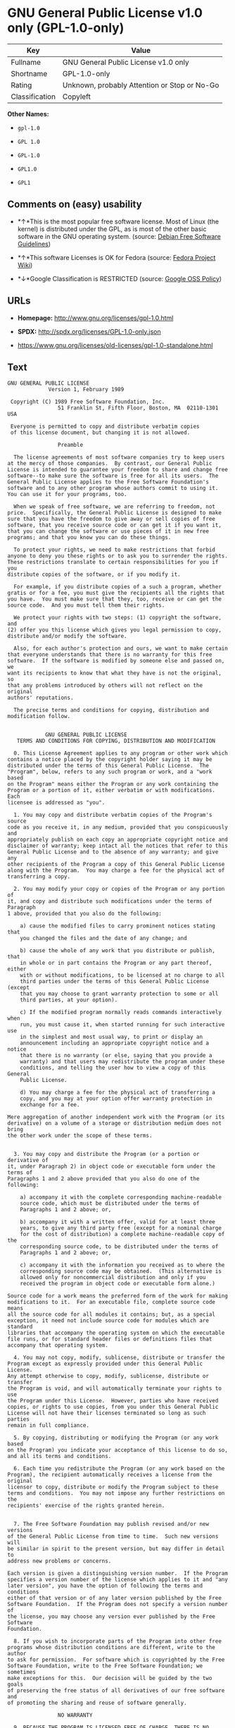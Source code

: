 * GNU General Public License v1.0 only (GPL-1.0-only)

| Key              | Value                                          |
|------------------+------------------------------------------------|
| Fullname         | GNU General Public License v1.0 only           |
| Shortname        | GPL-1.0-only                                   |
| Rating           | Unknown, probably Attention or Stop or No-Go   |
| Classification   | Copyleft                                       |

*Other Names:*

- =gpl-1.0=

- =GPL 1.0=

- =GPL-1.0=

- =GPL1.0=

- =GPL1=

** Comments on (easy) usability

- *↑*This is the most popular free software license. Most of Linux (the
  kernel) is distributed under the GPL, as is most of the other basic
  software in the GNU operating system. (source:
  [[https://wiki.debian.org/DFSGLicenses][Debian Free Software
  Guidelines]])

- *↑*This software Licenses is OK for Fedora (source:
  [[https://fedoraproject.org/wiki/Licensing:Main?rd=Licensing][Fedora
  Project Wiki]])

- *↓*Google Classification is RESTRICTED (source:
  [[https://opensource.google.com/docs/thirdparty/licenses/][Google OSS
  Policy]])

** URLs

- *Homepage:* http://www.gnu.org/licenses/gpl-1.0.html

- *SPDX:* http://spdx.org/licenses/GPL-1.0-only.json

- https://www.gnu.org/licenses/old-licenses/gpl-1.0-standalone.html

** Text

#+BEGIN_EXAMPLE
    GNU GENERAL PUBLIC LICENSE
    		     Version 1, February 1989

     Copyright (C) 1989 Free Software Foundation, Inc.
    	            51 Franklin St, Fifth Floor, Boston, MA  02110-1301  USA

     Everyone is permitted to copy and distribute verbatim copies
     of this license document, but changing it is not allowed.

    			    Preamble

      The license agreements of most software companies try to keep users
    at the mercy of those companies.  By contrast, our General Public
    License is intended to guarantee your freedom to share and change free
    software--to make sure the software is free for all its users.  The
    General Public License applies to the Free Software Foundation's
    software and to any other program whose authors commit to using it.
    You can use it for your programs, too.

      When we speak of free software, we are referring to freedom, not
    price.  Specifically, the General Public License is designed to make
    sure that you have the freedom to give away or sell copies of free
    software, that you receive source code or can get it if you want it,
    that you can change the software or use pieces of it in new free
    programs; and that you know you can do these things.

      To protect your rights, we need to make restrictions that forbid
    anyone to deny you these rights or to ask you to surrender the rights.
    These restrictions translate to certain responsibilities for you if you
    distribute copies of the software, or if you modify it.

      For example, if you distribute copies of a such a program, whether
    gratis or for a fee, you must give the recipients all the rights that
    you have.  You must make sure that they, too, receive or can get the
    source code.  And you must tell them their rights.

      We protect your rights with two steps: (1) copyright the software, and
    (2) offer you this license which gives you legal permission to copy,
    distribute and/or modify the software.

      Also, for each author's protection and ours, we want to make certain
    that everyone understands that there is no warranty for this free
    software.  If the software is modified by someone else and passed on, we
    want its recipients to know that what they have is not the original, so
    that any problems introduced by others will not reflect on the original
    authors' reputations.

      The precise terms and conditions for copying, distribution and
    modification follow.


    		    GNU GENERAL PUBLIC LICENSE
       TERMS AND CONDITIONS FOR COPYING, DISTRIBUTION AND MODIFICATION

      0. This License Agreement applies to any program or other work which
    contains a notice placed by the copyright holder saying it may be
    distributed under the terms of this General Public License.  The
    "Program", below, refers to any such program or work, and a "work based
    on the Program" means either the Program or any work containing the
    Program or a portion of it, either verbatim or with modifications.  Each
    licensee is addressed as "you".

      1. You may copy and distribute verbatim copies of the Program's source
    code as you receive it, in any medium, provided that you conspicuously and
    appropriately publish on each copy an appropriate copyright notice and
    disclaimer of warranty; keep intact all the notices that refer to this
    General Public License and to the absence of any warranty; and give any
    other recipients of the Program a copy of this General Public License
    along with the Program.  You may charge a fee for the physical act of
    transferring a copy.

      2. You may modify your copy or copies of the Program or any portion of
    it, and copy and distribute such modifications under the terms of Paragraph
    1 above, provided that you also do the following:

        a) cause the modified files to carry prominent notices stating that
        you changed the files and the date of any change; and

        b) cause the whole of any work that you distribute or publish, that
        in whole or in part contains the Program or any part thereof, either
        with or without modifications, to be licensed at no charge to all
        third parties under the terms of this General Public License (except
        that you may choose to grant warranty protection to some or all
        third parties, at your option).

        c) If the modified program normally reads commands interactively when
        run, you must cause it, when started running for such interactive use
        in the simplest and most usual way, to print or display an
        announcement including an appropriate copyright notice and a notice
        that there is no warranty (or else, saying that you provide a
        warranty) and that users may redistribute the program under these
        conditions, and telling the user how to view a copy of this General
        Public License.

        d) You may charge a fee for the physical act of transferring a
        copy, and you may at your option offer warranty protection in
        exchange for a fee.

    Mere aggregation of another independent work with the Program (or its
    derivative) on a volume of a storage or distribution medium does not bring
    the other work under the scope of these terms.


      3. You may copy and distribute the Program (or a portion or derivative of
    it, under Paragraph 2) in object code or executable form under the terms of
    Paragraphs 1 and 2 above provided that you also do one of the following:

        a) accompany it with the complete corresponding machine-readable
        source code, which must be distributed under the terms of
        Paragraphs 1 and 2 above; or,

        b) accompany it with a written offer, valid for at least three
        years, to give any third party free (except for a nominal charge
        for the cost of distribution) a complete machine-readable copy of the
        corresponding source code, to be distributed under the terms of
        Paragraphs 1 and 2 above; or,

        c) accompany it with the information you received as to where the
        corresponding source code may be obtained.  (This alternative is
        allowed only for noncommercial distribution and only if you
        received the program in object code or executable form alone.)

    Source code for a work means the preferred form of the work for making
    modifications to it.  For an executable file, complete source code means
    all the source code for all modules it contains; but, as a special
    exception, it need not include source code for modules which are standard
    libraries that accompany the operating system on which the executable
    file runs, or for standard header files or definitions files that
    accompany that operating system.

      4. You may not copy, modify, sublicense, distribute or transfer the
    Program except as expressly provided under this General Public License.
    Any attempt otherwise to copy, modify, sublicense, distribute or transfer
    the Program is void, and will automatically terminate your rights to use
    the Program under this License.  However, parties who have received
    copies, or rights to use copies, from you under this General Public
    License will not have their licenses terminated so long as such parties
    remain in full compliance.

      5. By copying, distributing or modifying the Program (or any work based
    on the Program) you indicate your acceptance of this license to do so,
    and all its terms and conditions.

      6. Each time you redistribute the Program (or any work based on the
    Program), the recipient automatically receives a license from the original
    licensor to copy, distribute or modify the Program subject to these
    terms and conditions.  You may not impose any further restrictions on the
    recipients' exercise of the rights granted herein.


      7. The Free Software Foundation may publish revised and/or new versions
    of the General Public License from time to time.  Such new versions will
    be similar in spirit to the present version, but may differ in detail to
    address new problems or concerns.

    Each version is given a distinguishing version number.  If the Program
    specifies a version number of the license which applies to it and "any
    later version", you have the option of following the terms and conditions
    either of that version or of any later version published by the Free
    Software Foundation.  If the Program does not specify a version number of
    the license, you may choose any version ever published by the Free Software
    Foundation.

      8. If you wish to incorporate parts of the Program into other free
    programs whose distribution conditions are different, write to the author
    to ask for permission.  For software which is copyrighted by the Free
    Software Foundation, write to the Free Software Foundation; we sometimes
    make exceptions for this.  Our decision will be guided by the two goals
    of preserving the free status of all derivatives of our free software and
    of promoting the sharing and reuse of software generally.

    			    NO WARRANTY

      9. BECAUSE THE PROGRAM IS LICENSED FREE OF CHARGE, THERE IS NO WARRANTY
    FOR THE PROGRAM, TO THE EXTENT PERMITTED BY APPLICABLE LAW.  EXCEPT WHEN
    OTHERWISE STATED IN WRITING THE COPYRIGHT HOLDERS AND/OR OTHER PARTIES
    PROVIDE THE PROGRAM "AS IS" WITHOUT WARRANTY OF ANY KIND, EITHER EXPRESSED
    OR IMPLIED, INCLUDING, BUT NOT LIMITED TO, THE IMPLIED WARRANTIES OF
    MERCHANTABILITY AND FITNESS FOR A PARTICULAR PURPOSE.  THE ENTIRE RISK AS
    TO THE QUALITY AND PERFORMANCE OF THE PROGRAM IS WITH YOU.  SHOULD THE
    PROGRAM PROVE DEFECTIVE, YOU ASSUME THE COST OF ALL NECESSARY SERVICING,
    REPAIR OR CORRECTION.

      10. IN NO EVENT UNLESS REQUIRED BY APPLICABLE LAW OR AGREED TO IN WRITING
    WILL ANY COPYRIGHT HOLDER, OR ANY OTHER PARTY WHO MAY MODIFY AND/OR
    REDISTRIBUTE THE PROGRAM AS PERMITTED ABOVE, BE LIABLE TO YOU FOR DAMAGES,
    INCLUDING ANY GENERAL, SPECIAL, INCIDENTAL OR CONSEQUENTIAL DAMAGES ARISING
    OUT OF THE USE OR INABILITY TO USE THE PROGRAM (INCLUDING BUT NOT LIMITED
    TO LOSS OF DATA OR DATA BEING RENDERED INACCURATE OR LOSSES SUSTAINED BY
    YOU OR THIRD PARTIES OR A FAILURE OF THE PROGRAM TO OPERATE WITH ANY OTHER
    PROGRAMS), EVEN IF SUCH HOLDER OR OTHER PARTY HAS BEEN ADVISED OF THE
    POSSIBILITY OF SUCH DAMAGES.

    		     END OF TERMS AND CONDITIONS


    	Appendix: How to Apply These Terms to Your New Programs

      If you develop a new program, and you want it to be of the greatest
    possible use to humanity, the best way to achieve this is to make it
    free software which everyone can redistribute and change under these
    terms.

      To do so, attach the following notices to the program.  It is safest to
    attach them to the start of each source file to most effectively convey
    the exclusion of warranty; and each file should have at least the
    "copyright" line and a pointer to where the full notice is found.

        <one line to give the program's name and a brief idea of what it does.>
        Copyright (C) 19yy  <name of author>

        This program is free software; you can redistribute it and/or modify
        it under the terms of the GNU General Public License as published by
        the Free Software Foundation; either version 1, or (at your option)
        any later version.

        This program is distributed in the hope that it will be useful,
        but WITHOUT ANY WARRANTY; without even the implied warranty of
        MERCHANTABILITY or FITNESS FOR A PARTICULAR PURPOSE.  See the
        GNU General Public License for more details.

        You should have received a copy of the GNU General Public License
        along with this program; if not, write to the Free Software
        Foundation, Inc., 51 Franklin Street, Fifth Floor, Boston MA  02110-1301 USA


    Also add information on how to contact you by electronic and paper mail.

    If the program is interactive, make it output a short notice like this
    when it starts in an interactive mode:

        Gnomovision version 69, Copyright (C) 19xx name of author
        Gnomovision comes with ABSOLUTELY NO WARRANTY; for details type `show w'.
        This is free software, and you are welcome to redistribute it
        under certain conditions; type `show c' for details.

    The hypothetical commands `show w' and `show c' should show the
    appropriate parts of the General Public License.  Of course, the
    commands you use may be called something other than `show w' and `show
    c'; they could even be mouse-clicks or menu items--whatever suits your
    program.

    You should also get your employer (if you work as a programmer) or your
    school, if any, to sign a "copyright disclaimer" for the program, if
    necessary.  Here a sample; alter the names:

      Yoyodyne, Inc., hereby disclaims all copyright interest in the
      program `Gnomovision' (a program to direct compilers to make passes
      at assemblers) written by James Hacker.

      <signature of Ty Coon>, 1 April 1989
      Ty Coon, President of Vice

    That's all there is to it!
#+END_EXAMPLE

--------------

** Raw Data

#+BEGIN_EXAMPLE
    {
        "__impliedNames": [
            "GPL-1.0-only",
            "GNU General Public License v1.0 only",
            "gpl-1.0",
            "GPL 1.0",
            "GPL-1.0",
            "GPL1.0",
            "GPL1"
        ],
        "__impliedId": "GPL-1.0-only",
        "__impliedAmbiguousNames": [
            "The GNU General Public License (GPL)"
        ],
        "facts": {
            "LicenseName": {
                "implications": {
                    "__impliedNames": [
                        "GPL-1.0-only",
                        "GPL-1.0-only",
                        "GNU General Public License v1.0 only",
                        "gpl-1.0",
                        "GPL 1.0",
                        "GPL-1.0",
                        "GPL1.0",
                        "GPL1"
                    ],
                    "__impliedId": "GPL-1.0-only"
                },
                "shortname": "GPL-1.0-only",
                "otherNames": [
                    "GPL-1.0-only",
                    "GNU General Public License v1.0 only",
                    "gpl-1.0",
                    "GPL 1.0",
                    "GPL-1.0",
                    "GPL1.0",
                    "GPL1"
                ]
            },
            "SPDX": {
                "isSPDXLicenseDeprecated": false,
                "spdxFullName": "GNU General Public License v1.0 only",
                "spdxDetailsURL": "http://spdx.org/licenses/GPL-1.0-only.json",
                "_sourceURL": "https://spdx.org/licenses/GPL-1.0-only.html",
                "spdxLicIsOSIApproved": false,
                "spdxSeeAlso": [
                    "https://www.gnu.org/licenses/old-licenses/gpl-1.0-standalone.html"
                ],
                "_implications": {
                    "__impliedNames": [
                        "GPL-1.0-only",
                        "GNU General Public License v1.0 only"
                    ],
                    "__impliedId": "GPL-1.0-only",
                    "__impliedURLs": [
                        [
                            "SPDX",
                            "http://spdx.org/licenses/GPL-1.0-only.json"
                        ],
                        [
                            null,
                            "https://www.gnu.org/licenses/old-licenses/gpl-1.0-standalone.html"
                        ]
                    ]
                },
                "spdxLicenseId": "GPL-1.0-only"
            },
            "Fedora Project Wiki": {
                "GPLv2 Compat?": "NO",
                "rating": "Good",
                "Upstream URL": "http://www.gnu.org/licenses/old-licenses/gpl-1.0.txt",
                "GPLv3 Compat?": "NO",
                "Short Name": "GPLv1",
                "licenseType": "license",
                "_sourceURL": "https://fedoraproject.org/wiki/Licensing:Main?rd=Licensing",
                "Full Name": "GNU General Public License v1.0 only",
                "FSF Free?": "Yes",
                "_implications": {
                    "__impliedNames": [
                        "GNU General Public License v1.0 only"
                    ],
                    "__impliedJudgement": [
                        [
                            "Fedora Project Wiki",
                            {
                                "tag": "PositiveJudgement",
                                "contents": "This software Licenses is OK for Fedora"
                            }
                        ]
                    ]
                }
            },
            "Scancode": {
                "otherUrls": [
                    "http://www.gnu.org/licenses/old-licenses/gpl-1.0-standalone.html",
                    "https://www.gnu.org/licenses/old-licenses/gpl-1.0-standalone.html"
                ],
                "homepageUrl": "http://www.gnu.org/licenses/gpl-1.0.html",
                "shortName": "GPL 1.0",
                "textUrls": null,
                "text": "GNU GENERAL PUBLIC LICENSE\n\t\t     Version 1, February 1989\n\n Copyright (C) 1989 Free Software Foundation, Inc.\n\t            51 Franklin St, Fifth Floor, Boston, MA  02110-1301  USA\n\n Everyone is permitted to copy and distribute verbatim copies\n of this license document, but changing it is not allowed.\n\n\t\t\t    Preamble\n\n  The license agreements of most software companies try to keep users\nat the mercy of those companies.  By contrast, our General Public\nLicense is intended to guarantee your freedom to share and change free\nsoftware--to make sure the software is free for all its users.  The\nGeneral Public License applies to the Free Software Foundation's\nsoftware and to any other program whose authors commit to using it.\nYou can use it for your programs, too.\n\n  When we speak of free software, we are referring to freedom, not\nprice.  Specifically, the General Public License is designed to make\nsure that you have the freedom to give away or sell copies of free\nsoftware, that you receive source code or can get it if you want it,\nthat you can change the software or use pieces of it in new free\nprograms; and that you know you can do these things.\n\n  To protect your rights, we need to make restrictions that forbid\nanyone to deny you these rights or to ask you to surrender the rights.\nThese restrictions translate to certain responsibilities for you if you\ndistribute copies of the software, or if you modify it.\n\n  For example, if you distribute copies of a such a program, whether\ngratis or for a fee, you must give the recipients all the rights that\nyou have.  You must make sure that they, too, receive or can get the\nsource code.  And you must tell them their rights.\n\n  We protect your rights with two steps: (1) copyright the software, and\n(2) offer you this license which gives you legal permission to copy,\ndistribute and/or modify the software.\n\n  Also, for each author's protection and ours, we want to make certain\nthat everyone understands that there is no warranty for this free\nsoftware.  If the software is modified by someone else and passed on, we\nwant its recipients to know that what they have is not the original, so\nthat any problems introduced by others will not reflect on the original\nauthors' reputations.\n\n  The precise terms and conditions for copying, distribution and\nmodification follow.\n\n\n\t\t    GNU GENERAL PUBLIC LICENSE\n   TERMS AND CONDITIONS FOR COPYING, DISTRIBUTION AND MODIFICATION\n\n  0. This License Agreement applies to any program or other work which\ncontains a notice placed by the copyright holder saying it may be\ndistributed under the terms of this General Public License.  The\n\"Program\", below, refers to any such program or work, and a \"work based\non the Program\" means either the Program or any work containing the\nProgram or a portion of it, either verbatim or with modifications.  Each\nlicensee is addressed as \"you\".\n\n  1. You may copy and distribute verbatim copies of the Program's source\ncode as you receive it, in any medium, provided that you conspicuously and\nappropriately publish on each copy an appropriate copyright notice and\ndisclaimer of warranty; keep intact all the notices that refer to this\nGeneral Public License and to the absence of any warranty; and give any\nother recipients of the Program a copy of this General Public License\nalong with the Program.  You may charge a fee for the physical act of\ntransferring a copy.\n\n  2. You may modify your copy or copies of the Program or any portion of\nit, and copy and distribute such modifications under the terms of Paragraph\n1 above, provided that you also do the following:\n\n    a) cause the modified files to carry prominent notices stating that\n    you changed the files and the date of any change; and\n\n    b) cause the whole of any work that you distribute or publish, that\n    in whole or in part contains the Program or any part thereof, either\n    with or without modifications, to be licensed at no charge to all\n    third parties under the terms of this General Public License (except\n    that you may choose to grant warranty protection to some or all\n    third parties, at your option).\n\n    c) If the modified program normally reads commands interactively when\n    run, you must cause it, when started running for such interactive use\n    in the simplest and most usual way, to print or display an\n    announcement including an appropriate copyright notice and a notice\n    that there is no warranty (or else, saying that you provide a\n    warranty) and that users may redistribute the program under these\n    conditions, and telling the user how to view a copy of this General\n    Public License.\n\n    d) You may charge a fee for the physical act of transferring a\n    copy, and you may at your option offer warranty protection in\n    exchange for a fee.\n\nMere aggregation of another independent work with the Program (or its\nderivative) on a volume of a storage or distribution medium does not bring\nthe other work under the scope of these terms.\n\n\n  3. You may copy and distribute the Program (or a portion or derivative of\nit, under Paragraph 2) in object code or executable form under the terms of\nParagraphs 1 and 2 above provided that you also do one of the following:\n\n    a) accompany it with the complete corresponding machine-readable\n    source code, which must be distributed under the terms of\n    Paragraphs 1 and 2 above; or,\n\n    b) accompany it with a written offer, valid for at least three\n    years, to give any third party free (except for a nominal charge\n    for the cost of distribution) a complete machine-readable copy of the\n    corresponding source code, to be distributed under the terms of\n    Paragraphs 1 and 2 above; or,\n\n    c) accompany it with the information you received as to where the\n    corresponding source code may be obtained.  (This alternative is\n    allowed only for noncommercial distribution and only if you\n    received the program in object code or executable form alone.)\n\nSource code for a work means the preferred form of the work for making\nmodifications to it.  For an executable file, complete source code means\nall the source code for all modules it contains; but, as a special\nexception, it need not include source code for modules which are standard\nlibraries that accompany the operating system on which the executable\nfile runs, or for standard header files or definitions files that\naccompany that operating system.\n\n  4. You may not copy, modify, sublicense, distribute or transfer the\nProgram except as expressly provided under this General Public License.\nAny attempt otherwise to copy, modify, sublicense, distribute or transfer\nthe Program is void, and will automatically terminate your rights to use\nthe Program under this License.  However, parties who have received\ncopies, or rights to use copies, from you under this General Public\nLicense will not have their licenses terminated so long as such parties\nremain in full compliance.\n\n  5. By copying, distributing or modifying the Program (or any work based\non the Program) you indicate your acceptance of this license to do so,\nand all its terms and conditions.\n\n  6. Each time you redistribute the Program (or any work based on the\nProgram), the recipient automatically receives a license from the original\nlicensor to copy, distribute or modify the Program subject to these\nterms and conditions.  You may not impose any further restrictions on the\nrecipients' exercise of the rights granted herein.\n\n\n  7. The Free Software Foundation may publish revised and/or new versions\nof the General Public License from time to time.  Such new versions will\nbe similar in spirit to the present version, but may differ in detail to\naddress new problems or concerns.\n\nEach version is given a distinguishing version number.  If the Program\nspecifies a version number of the license which applies to it and \"any\nlater version\", you have the option of following the terms and conditions\neither of that version or of any later version published by the Free\nSoftware Foundation.  If the Program does not specify a version number of\nthe license, you may choose any version ever published by the Free Software\nFoundation.\n\n  8. If you wish to incorporate parts of the Program into other free\nprograms whose distribution conditions are different, write to the author\nto ask for permission.  For software which is copyrighted by the Free\nSoftware Foundation, write to the Free Software Foundation; we sometimes\nmake exceptions for this.  Our decision will be guided by the two goals\nof preserving the free status of all derivatives of our free software and\nof promoting the sharing and reuse of software generally.\n\n\t\t\t    NO WARRANTY\n\n  9. BECAUSE THE PROGRAM IS LICENSED FREE OF CHARGE, THERE IS NO WARRANTY\nFOR THE PROGRAM, TO THE EXTENT PERMITTED BY APPLICABLE LAW.  EXCEPT WHEN\nOTHERWISE STATED IN WRITING THE COPYRIGHT HOLDERS AND/OR OTHER PARTIES\nPROVIDE THE PROGRAM \"AS IS\" WITHOUT WARRANTY OF ANY KIND, EITHER EXPRESSED\nOR IMPLIED, INCLUDING, BUT NOT LIMITED TO, THE IMPLIED WARRANTIES OF\nMERCHANTABILITY AND FITNESS FOR A PARTICULAR PURPOSE.  THE ENTIRE RISK AS\nTO THE QUALITY AND PERFORMANCE OF THE PROGRAM IS WITH YOU.  SHOULD THE\nPROGRAM PROVE DEFECTIVE, YOU ASSUME THE COST OF ALL NECESSARY SERVICING,\nREPAIR OR CORRECTION.\n\n  10. IN NO EVENT UNLESS REQUIRED BY APPLICABLE LAW OR AGREED TO IN WRITING\nWILL ANY COPYRIGHT HOLDER, OR ANY OTHER PARTY WHO MAY MODIFY AND/OR\nREDISTRIBUTE THE PROGRAM AS PERMITTED ABOVE, BE LIABLE TO YOU FOR DAMAGES,\nINCLUDING ANY GENERAL, SPECIAL, INCIDENTAL OR CONSEQUENTIAL DAMAGES ARISING\nOUT OF THE USE OR INABILITY TO USE THE PROGRAM (INCLUDING BUT NOT LIMITED\nTO LOSS OF DATA OR DATA BEING RENDERED INACCURATE OR LOSSES SUSTAINED BY\nYOU OR THIRD PARTIES OR A FAILURE OF THE PROGRAM TO OPERATE WITH ANY OTHER\nPROGRAMS), EVEN IF SUCH HOLDER OR OTHER PARTY HAS BEEN ADVISED OF THE\nPOSSIBILITY OF SUCH DAMAGES.\n\n\t\t     END OF TERMS AND CONDITIONS\n\n\n\tAppendix: How to Apply These Terms to Your New Programs\n\n  If you develop a new program, and you want it to be of the greatest\npossible use to humanity, the best way to achieve this is to make it\nfree software which everyone can redistribute and change under these\nterms.\n\n  To do so, attach the following notices to the program.  It is safest to\nattach them to the start of each source file to most effectively convey\nthe exclusion of warranty; and each file should have at least the\n\"copyright\" line and a pointer to where the full notice is found.\n\n    <one line to give the program's name and a brief idea of what it does.>\n    Copyright (C) 19yy  <name of author>\n\n    This program is free software; you can redistribute it and/or modify\n    it under the terms of the GNU General Public License as published by\n    the Free Software Foundation; either version 1, or (at your option)\n    any later version.\n\n    This program is distributed in the hope that it will be useful,\n    but WITHOUT ANY WARRANTY; without even the implied warranty of\n    MERCHANTABILITY or FITNESS FOR A PARTICULAR PURPOSE.  See the\n    GNU General Public License for more details.\n\n    You should have received a copy of the GNU General Public License\n    along with this program; if not, write to the Free Software\n    Foundation, Inc., 51 Franklin Street, Fifth Floor, Boston MA  02110-1301 USA\n\n\nAlso add information on how to contact you by electronic and paper mail.\n\nIf the program is interactive, make it output a short notice like this\nwhen it starts in an interactive mode:\n\n    Gnomovision version 69, Copyright (C) 19xx name of author\n    Gnomovision comes with ABSOLUTELY NO WARRANTY; for details type `show w'.\n    This is free software, and you are welcome to redistribute it\n    under certain conditions; type `show c' for details.\n\nThe hypothetical commands `show w' and `show c' should show the\nappropriate parts of the General Public License.  Of course, the\ncommands you use may be called something other than `show w' and `show\nc'; they could even be mouse-clicks or menu items--whatever suits your\nprogram.\n\nYou should also get your employer (if you work as a programmer) or your\nschool, if any, to sign a \"copyright disclaimer\" for the program, if\nnecessary.  Here a sample; alter the names:\n\n  Yoyodyne, Inc., hereby disclaims all copyright interest in the\n  program `Gnomovision' (a program to direct compilers to make passes\n  at assemblers) written by James Hacker.\n\n  <signature of Ty Coon>, 1 April 1989\n  Ty Coon, President of Vice\n\nThat's all there is to it!",
                "category": "Copyleft",
                "osiUrl": null,
                "owner": "Free Software Foundation (FSF)",
                "_sourceURL": "https://github.com/nexB/scancode-toolkit/blob/develop/src/licensedcode/data/licenses/gpl-1.0.yml",
                "key": "gpl-1.0",
                "name": "GNU General Public License 1.0",
                "spdxId": "GPL-1.0-only",
                "_implications": {
                    "__impliedNames": [
                        "gpl-1.0",
                        "GPL 1.0",
                        "GPL-1.0-only"
                    ],
                    "__impliedId": "GPL-1.0-only",
                    "__impliedCopyleft": [
                        [
                            "Scancode",
                            "Copyleft"
                        ]
                    ],
                    "__calculatedCopyleft": "Copyleft",
                    "__impliedText": "GNU GENERAL PUBLIC LICENSE\n\t\t     Version 1, February 1989\n\n Copyright (C) 1989 Free Software Foundation, Inc.\n\t            51 Franklin St, Fifth Floor, Boston, MA  02110-1301  USA\n\n Everyone is permitted to copy and distribute verbatim copies\n of this license document, but changing it is not allowed.\n\n\t\t\t    Preamble\n\n  The license agreements of most software companies try to keep users\nat the mercy of those companies.  By contrast, our General Public\nLicense is intended to guarantee your freedom to share and change free\nsoftware--to make sure the software is free for all its users.  The\nGeneral Public License applies to the Free Software Foundation's\nsoftware and to any other program whose authors commit to using it.\nYou can use it for your programs, too.\n\n  When we speak of free software, we are referring to freedom, not\nprice.  Specifically, the General Public License is designed to make\nsure that you have the freedom to give away or sell copies of free\nsoftware, that you receive source code or can get it if you want it,\nthat you can change the software or use pieces of it in new free\nprograms; and that you know you can do these things.\n\n  To protect your rights, we need to make restrictions that forbid\nanyone to deny you these rights or to ask you to surrender the rights.\nThese restrictions translate to certain responsibilities for you if you\ndistribute copies of the software, or if you modify it.\n\n  For example, if you distribute copies of a such a program, whether\ngratis or for a fee, you must give the recipients all the rights that\nyou have.  You must make sure that they, too, receive or can get the\nsource code.  And you must tell them their rights.\n\n  We protect your rights with two steps: (1) copyright the software, and\n(2) offer you this license which gives you legal permission to copy,\ndistribute and/or modify the software.\n\n  Also, for each author's protection and ours, we want to make certain\nthat everyone understands that there is no warranty for this free\nsoftware.  If the software is modified by someone else and passed on, we\nwant its recipients to know that what they have is not the original, so\nthat any problems introduced by others will not reflect on the original\nauthors' reputations.\n\n  The precise terms and conditions for copying, distribution and\nmodification follow.\n\n\n\t\t    GNU GENERAL PUBLIC LICENSE\n   TERMS AND CONDITIONS FOR COPYING, DISTRIBUTION AND MODIFICATION\n\n  0. This License Agreement applies to any program or other work which\ncontains a notice placed by the copyright holder saying it may be\ndistributed under the terms of this General Public License.  The\n\"Program\", below, refers to any such program or work, and a \"work based\non the Program\" means either the Program or any work containing the\nProgram or a portion of it, either verbatim or with modifications.  Each\nlicensee is addressed as \"you\".\n\n  1. You may copy and distribute verbatim copies of the Program's source\ncode as you receive it, in any medium, provided that you conspicuously and\nappropriately publish on each copy an appropriate copyright notice and\ndisclaimer of warranty; keep intact all the notices that refer to this\nGeneral Public License and to the absence of any warranty; and give any\nother recipients of the Program a copy of this General Public License\nalong with the Program.  You may charge a fee for the physical act of\ntransferring a copy.\n\n  2. You may modify your copy or copies of the Program or any portion of\nit, and copy and distribute such modifications under the terms of Paragraph\n1 above, provided that you also do the following:\n\n    a) cause the modified files to carry prominent notices stating that\n    you changed the files and the date of any change; and\n\n    b) cause the whole of any work that you distribute or publish, that\n    in whole or in part contains the Program or any part thereof, either\n    with or without modifications, to be licensed at no charge to all\n    third parties under the terms of this General Public License (except\n    that you may choose to grant warranty protection to some or all\n    third parties, at your option).\n\n    c) If the modified program normally reads commands interactively when\n    run, you must cause it, when started running for such interactive use\n    in the simplest and most usual way, to print or display an\n    announcement including an appropriate copyright notice and a notice\n    that there is no warranty (or else, saying that you provide a\n    warranty) and that users may redistribute the program under these\n    conditions, and telling the user how to view a copy of this General\n    Public License.\n\n    d) You may charge a fee for the physical act of transferring a\n    copy, and you may at your option offer warranty protection in\n    exchange for a fee.\n\nMere aggregation of another independent work with the Program (or its\nderivative) on a volume of a storage or distribution medium does not bring\nthe other work under the scope of these terms.\n\n\n  3. You may copy and distribute the Program (or a portion or derivative of\nit, under Paragraph 2) in object code or executable form under the terms of\nParagraphs 1 and 2 above provided that you also do one of the following:\n\n    a) accompany it with the complete corresponding machine-readable\n    source code, which must be distributed under the terms of\n    Paragraphs 1 and 2 above; or,\n\n    b) accompany it with a written offer, valid for at least three\n    years, to give any third party free (except for a nominal charge\n    for the cost of distribution) a complete machine-readable copy of the\n    corresponding source code, to be distributed under the terms of\n    Paragraphs 1 and 2 above; or,\n\n    c) accompany it with the information you received as to where the\n    corresponding source code may be obtained.  (This alternative is\n    allowed only for noncommercial distribution and only if you\n    received the program in object code or executable form alone.)\n\nSource code for a work means the preferred form of the work for making\nmodifications to it.  For an executable file, complete source code means\nall the source code for all modules it contains; but, as a special\nexception, it need not include source code for modules which are standard\nlibraries that accompany the operating system on which the executable\nfile runs, or for standard header files or definitions files that\naccompany that operating system.\n\n  4. You may not copy, modify, sublicense, distribute or transfer the\nProgram except as expressly provided under this General Public License.\nAny attempt otherwise to copy, modify, sublicense, distribute or transfer\nthe Program is void, and will automatically terminate your rights to use\nthe Program under this License.  However, parties who have received\ncopies, or rights to use copies, from you under this General Public\nLicense will not have their licenses terminated so long as such parties\nremain in full compliance.\n\n  5. By copying, distributing or modifying the Program (or any work based\non the Program) you indicate your acceptance of this license to do so,\nand all its terms and conditions.\n\n  6. Each time you redistribute the Program (or any work based on the\nProgram), the recipient automatically receives a license from the original\nlicensor to copy, distribute or modify the Program subject to these\nterms and conditions.  You may not impose any further restrictions on the\nrecipients' exercise of the rights granted herein.\n\n\n  7. The Free Software Foundation may publish revised and/or new versions\nof the General Public License from time to time.  Such new versions will\nbe similar in spirit to the present version, but may differ in detail to\naddress new problems or concerns.\n\nEach version is given a distinguishing version number.  If the Program\nspecifies a version number of the license which applies to it and \"any\nlater version\", you have the option of following the terms and conditions\neither of that version or of any later version published by the Free\nSoftware Foundation.  If the Program does not specify a version number of\nthe license, you may choose any version ever published by the Free Software\nFoundation.\n\n  8. If you wish to incorporate parts of the Program into other free\nprograms whose distribution conditions are different, write to the author\nto ask for permission.  For software which is copyrighted by the Free\nSoftware Foundation, write to the Free Software Foundation; we sometimes\nmake exceptions for this.  Our decision will be guided by the two goals\nof preserving the free status of all derivatives of our free software and\nof promoting the sharing and reuse of software generally.\n\n\t\t\t    NO WARRANTY\n\n  9. BECAUSE THE PROGRAM IS LICENSED FREE OF CHARGE, THERE IS NO WARRANTY\nFOR THE PROGRAM, TO THE EXTENT PERMITTED BY APPLICABLE LAW.  EXCEPT WHEN\nOTHERWISE STATED IN WRITING THE COPYRIGHT HOLDERS AND/OR OTHER PARTIES\nPROVIDE THE PROGRAM \"AS IS\" WITHOUT WARRANTY OF ANY KIND, EITHER EXPRESSED\nOR IMPLIED, INCLUDING, BUT NOT LIMITED TO, THE IMPLIED WARRANTIES OF\nMERCHANTABILITY AND FITNESS FOR A PARTICULAR PURPOSE.  THE ENTIRE RISK AS\nTO THE QUALITY AND PERFORMANCE OF THE PROGRAM IS WITH YOU.  SHOULD THE\nPROGRAM PROVE DEFECTIVE, YOU ASSUME THE COST OF ALL NECESSARY SERVICING,\nREPAIR OR CORRECTION.\n\n  10. IN NO EVENT UNLESS REQUIRED BY APPLICABLE LAW OR AGREED TO IN WRITING\nWILL ANY COPYRIGHT HOLDER, OR ANY OTHER PARTY WHO MAY MODIFY AND/OR\nREDISTRIBUTE THE PROGRAM AS PERMITTED ABOVE, BE LIABLE TO YOU FOR DAMAGES,\nINCLUDING ANY GENERAL, SPECIAL, INCIDENTAL OR CONSEQUENTIAL DAMAGES ARISING\nOUT OF THE USE OR INABILITY TO USE THE PROGRAM (INCLUDING BUT NOT LIMITED\nTO LOSS OF DATA OR DATA BEING RENDERED INACCURATE OR LOSSES SUSTAINED BY\nYOU OR THIRD PARTIES OR A FAILURE OF THE PROGRAM TO OPERATE WITH ANY OTHER\nPROGRAMS), EVEN IF SUCH HOLDER OR OTHER PARTY HAS BEEN ADVISED OF THE\nPOSSIBILITY OF SUCH DAMAGES.\n\n\t\t     END OF TERMS AND CONDITIONS\n\n\n\tAppendix: How to Apply These Terms to Your New Programs\n\n  If you develop a new program, and you want it to be of the greatest\npossible use to humanity, the best way to achieve this is to make it\nfree software which everyone can redistribute and change under these\nterms.\n\n  To do so, attach the following notices to the program.  It is safest to\nattach them to the start of each source file to most effectively convey\nthe exclusion of warranty; and each file should have at least the\n\"copyright\" line and a pointer to where the full notice is found.\n\n    <one line to give the program's name and a brief idea of what it does.>\n    Copyright (C) 19yy  <name of author>\n\n    This program is free software; you can redistribute it and/or modify\n    it under the terms of the GNU General Public License as published by\n    the Free Software Foundation; either version 1, or (at your option)\n    any later version.\n\n    This program is distributed in the hope that it will be useful,\n    but WITHOUT ANY WARRANTY; without even the implied warranty of\n    MERCHANTABILITY or FITNESS FOR A PARTICULAR PURPOSE.  See the\n    GNU General Public License for more details.\n\n    You should have received a copy of the GNU General Public License\n    along with this program; if not, write to the Free Software\n    Foundation, Inc., 51 Franklin Street, Fifth Floor, Boston MA  02110-1301 USA\n\n\nAlso add information on how to contact you by electronic and paper mail.\n\nIf the program is interactive, make it output a short notice like this\nwhen it starts in an interactive mode:\n\n    Gnomovision version 69, Copyright (C) 19xx name of author\n    Gnomovision comes with ABSOLUTELY NO WARRANTY; for details type `show w'.\n    This is free software, and you are welcome to redistribute it\n    under certain conditions; type `show c' for details.\n\nThe hypothetical commands `show w' and `show c' should show the\nappropriate parts of the General Public License.  Of course, the\ncommands you use may be called something other than `show w' and `show\nc'; they could even be mouse-clicks or menu items--whatever suits your\nprogram.\n\nYou should also get your employer (if you work as a programmer) or your\nschool, if any, to sign a \"copyright disclaimer\" for the program, if\nnecessary.  Here a sample; alter the names:\n\n  Yoyodyne, Inc., hereby disclaims all copyright interest in the\n  program `Gnomovision' (a program to direct compilers to make passes\n  at assemblers) written by James Hacker.\n\n  <signature of Ty Coon>, 1 April 1989\n  Ty Coon, President of Vice\n\nThat's all there is to it!",
                    "__impliedURLs": [
                        [
                            "Homepage",
                            "http://www.gnu.org/licenses/gpl-1.0.html"
                        ],
                        [
                            null,
                            "http://www.gnu.org/licenses/old-licenses/gpl-1.0-standalone.html"
                        ],
                        [
                            null,
                            "https://www.gnu.org/licenses/old-licenses/gpl-1.0-standalone.html"
                        ]
                    ]
                }
            },
            "Debian Free Software Guidelines": {
                "LicenseName": "The GNU General Public License (GPL)",
                "State": "DFSGCompatible",
                "_sourceURL": "https://wiki.debian.org/DFSGLicenses",
                "_implications": {
                    "__impliedNames": [
                        "GPL-1.0-only"
                    ],
                    "__impliedAmbiguousNames": [
                        "The GNU General Public License (GPL)"
                    ],
                    "__impliedJudgement": [
                        [
                            "Debian Free Software Guidelines",
                            {
                                "tag": "PositiveJudgement",
                                "contents": "This is the most popular free software license. Most of Linux (the kernel) is distributed under the GPL, as is most of the other basic software in the GNU operating system."
                            }
                        ]
                    ]
                },
                "Comment": "This is the most popular free software license. Most of Linux (the kernel) is distributed under the GPL, as is most of the other basic software in the GNU operating system.",
                "LicenseId": "GPL-1.0-only"
            },
            "Override": {
                "oNonCommecrial": null,
                "implications": {
                    "__impliedNames": [
                        "GPL-1.0-only",
                        "GPL-1.0",
                        "GPL1.0",
                        "GPL1"
                    ],
                    "__impliedId": "GPL-1.0-only"
                },
                "oName": "GPL-1.0-only",
                "oOtherLicenseIds": [
                    "GPL-1.0",
                    "GPL1.0",
                    "GPL1"
                ],
                "oCompatibiliets": null,
                "oDescription": null,
                "oJudgement": null,
                "oRatingState": null
            },
            "Google OSS Policy": {
                "rating": "RESTRICTED",
                "_sourceURL": "https://opensource.google.com/docs/thirdparty/licenses/",
                "id": "GPL-1.0-only",
                "_implications": {
                    "__impliedNames": [
                        "GPL-1.0-only"
                    ],
                    "__impliedJudgement": [
                        [
                            "Google OSS Policy",
                            {
                                "tag": "NegativeJudgement",
                                "contents": "Google Classification is RESTRICTED"
                            }
                        ]
                    ]
                }
            }
        },
        "__impliedJudgement": [
            [
                "Debian Free Software Guidelines",
                {
                    "tag": "PositiveJudgement",
                    "contents": "This is the most popular free software license. Most of Linux (the kernel) is distributed under the GPL, as is most of the other basic software in the GNU operating system."
                }
            ],
            [
                "Fedora Project Wiki",
                {
                    "tag": "PositiveJudgement",
                    "contents": "This software Licenses is OK for Fedora"
                }
            ],
            [
                "Google OSS Policy",
                {
                    "tag": "NegativeJudgement",
                    "contents": "Google Classification is RESTRICTED"
                }
            ]
        ],
        "__impliedCopyleft": [
            [
                "Scancode",
                "Copyleft"
            ]
        ],
        "__calculatedCopyleft": "Copyleft",
        "__impliedText": "GNU GENERAL PUBLIC LICENSE\n\t\t     Version 1, February 1989\n\n Copyright (C) 1989 Free Software Foundation, Inc.\n\t            51 Franklin St, Fifth Floor, Boston, MA  02110-1301  USA\n\n Everyone is permitted to copy and distribute verbatim copies\n of this license document, but changing it is not allowed.\n\n\t\t\t    Preamble\n\n  The license agreements of most software companies try to keep users\nat the mercy of those companies.  By contrast, our General Public\nLicense is intended to guarantee your freedom to share and change free\nsoftware--to make sure the software is free for all its users.  The\nGeneral Public License applies to the Free Software Foundation's\nsoftware and to any other program whose authors commit to using it.\nYou can use it for your programs, too.\n\n  When we speak of free software, we are referring to freedom, not\nprice.  Specifically, the General Public License is designed to make\nsure that you have the freedom to give away or sell copies of free\nsoftware, that you receive source code or can get it if you want it,\nthat you can change the software or use pieces of it in new free\nprograms; and that you know you can do these things.\n\n  To protect your rights, we need to make restrictions that forbid\nanyone to deny you these rights or to ask you to surrender the rights.\nThese restrictions translate to certain responsibilities for you if you\ndistribute copies of the software, or if you modify it.\n\n  For example, if you distribute copies of a such a program, whether\ngratis or for a fee, you must give the recipients all the rights that\nyou have.  You must make sure that they, too, receive or can get the\nsource code.  And you must tell them their rights.\n\n  We protect your rights with two steps: (1) copyright the software, and\n(2) offer you this license which gives you legal permission to copy,\ndistribute and/or modify the software.\n\n  Also, for each author's protection and ours, we want to make certain\nthat everyone understands that there is no warranty for this free\nsoftware.  If the software is modified by someone else and passed on, we\nwant its recipients to know that what they have is not the original, so\nthat any problems introduced by others will not reflect on the original\nauthors' reputations.\n\n  The precise terms and conditions for copying, distribution and\nmodification follow.\n\n\n\t\t    GNU GENERAL PUBLIC LICENSE\n   TERMS AND CONDITIONS FOR COPYING, DISTRIBUTION AND MODIFICATION\n\n  0. This License Agreement applies to any program or other work which\ncontains a notice placed by the copyright holder saying it may be\ndistributed under the terms of this General Public License.  The\n\"Program\", below, refers to any such program or work, and a \"work based\non the Program\" means either the Program or any work containing the\nProgram or a portion of it, either verbatim or with modifications.  Each\nlicensee is addressed as \"you\".\n\n  1. You may copy and distribute verbatim copies of the Program's source\ncode as you receive it, in any medium, provided that you conspicuously and\nappropriately publish on each copy an appropriate copyright notice and\ndisclaimer of warranty; keep intact all the notices that refer to this\nGeneral Public License and to the absence of any warranty; and give any\nother recipients of the Program a copy of this General Public License\nalong with the Program.  You may charge a fee for the physical act of\ntransferring a copy.\n\n  2. You may modify your copy or copies of the Program or any portion of\nit, and copy and distribute such modifications under the terms of Paragraph\n1 above, provided that you also do the following:\n\n    a) cause the modified files to carry prominent notices stating that\n    you changed the files and the date of any change; and\n\n    b) cause the whole of any work that you distribute or publish, that\n    in whole or in part contains the Program or any part thereof, either\n    with or without modifications, to be licensed at no charge to all\n    third parties under the terms of this General Public License (except\n    that you may choose to grant warranty protection to some or all\n    third parties, at your option).\n\n    c) If the modified program normally reads commands interactively when\n    run, you must cause it, when started running for such interactive use\n    in the simplest and most usual way, to print or display an\n    announcement including an appropriate copyright notice and a notice\n    that there is no warranty (or else, saying that you provide a\n    warranty) and that users may redistribute the program under these\n    conditions, and telling the user how to view a copy of this General\n    Public License.\n\n    d) You may charge a fee for the physical act of transferring a\n    copy, and you may at your option offer warranty protection in\n    exchange for a fee.\n\nMere aggregation of another independent work with the Program (or its\nderivative) on a volume of a storage or distribution medium does not bring\nthe other work under the scope of these terms.\n\n\n  3. You may copy and distribute the Program (or a portion or derivative of\nit, under Paragraph 2) in object code or executable form under the terms of\nParagraphs 1 and 2 above provided that you also do one of the following:\n\n    a) accompany it with the complete corresponding machine-readable\n    source code, which must be distributed under the terms of\n    Paragraphs 1 and 2 above; or,\n\n    b) accompany it with a written offer, valid for at least three\n    years, to give any third party free (except for a nominal charge\n    for the cost of distribution) a complete machine-readable copy of the\n    corresponding source code, to be distributed under the terms of\n    Paragraphs 1 and 2 above; or,\n\n    c) accompany it with the information you received as to where the\n    corresponding source code may be obtained.  (This alternative is\n    allowed only for noncommercial distribution and only if you\n    received the program in object code or executable form alone.)\n\nSource code for a work means the preferred form of the work for making\nmodifications to it.  For an executable file, complete source code means\nall the source code for all modules it contains; but, as a special\nexception, it need not include source code for modules which are standard\nlibraries that accompany the operating system on which the executable\nfile runs, or for standard header files or definitions files that\naccompany that operating system.\n\n  4. You may not copy, modify, sublicense, distribute or transfer the\nProgram except as expressly provided under this General Public License.\nAny attempt otherwise to copy, modify, sublicense, distribute or transfer\nthe Program is void, and will automatically terminate your rights to use\nthe Program under this License.  However, parties who have received\ncopies, or rights to use copies, from you under this General Public\nLicense will not have their licenses terminated so long as such parties\nremain in full compliance.\n\n  5. By copying, distributing or modifying the Program (or any work based\non the Program) you indicate your acceptance of this license to do so,\nand all its terms and conditions.\n\n  6. Each time you redistribute the Program (or any work based on the\nProgram), the recipient automatically receives a license from the original\nlicensor to copy, distribute or modify the Program subject to these\nterms and conditions.  You may not impose any further restrictions on the\nrecipients' exercise of the rights granted herein.\n\n\n  7. The Free Software Foundation may publish revised and/or new versions\nof the General Public License from time to time.  Such new versions will\nbe similar in spirit to the present version, but may differ in detail to\naddress new problems or concerns.\n\nEach version is given a distinguishing version number.  If the Program\nspecifies a version number of the license which applies to it and \"any\nlater version\", you have the option of following the terms and conditions\neither of that version or of any later version published by the Free\nSoftware Foundation.  If the Program does not specify a version number of\nthe license, you may choose any version ever published by the Free Software\nFoundation.\n\n  8. If you wish to incorporate parts of the Program into other free\nprograms whose distribution conditions are different, write to the author\nto ask for permission.  For software which is copyrighted by the Free\nSoftware Foundation, write to the Free Software Foundation; we sometimes\nmake exceptions for this.  Our decision will be guided by the two goals\nof preserving the free status of all derivatives of our free software and\nof promoting the sharing and reuse of software generally.\n\n\t\t\t    NO WARRANTY\n\n  9. BECAUSE THE PROGRAM IS LICENSED FREE OF CHARGE, THERE IS NO WARRANTY\nFOR THE PROGRAM, TO THE EXTENT PERMITTED BY APPLICABLE LAW.  EXCEPT WHEN\nOTHERWISE STATED IN WRITING THE COPYRIGHT HOLDERS AND/OR OTHER PARTIES\nPROVIDE THE PROGRAM \"AS IS\" WITHOUT WARRANTY OF ANY KIND, EITHER EXPRESSED\nOR IMPLIED, INCLUDING, BUT NOT LIMITED TO, THE IMPLIED WARRANTIES OF\nMERCHANTABILITY AND FITNESS FOR A PARTICULAR PURPOSE.  THE ENTIRE RISK AS\nTO THE QUALITY AND PERFORMANCE OF THE PROGRAM IS WITH YOU.  SHOULD THE\nPROGRAM PROVE DEFECTIVE, YOU ASSUME THE COST OF ALL NECESSARY SERVICING,\nREPAIR OR CORRECTION.\n\n  10. IN NO EVENT UNLESS REQUIRED BY APPLICABLE LAW OR AGREED TO IN WRITING\nWILL ANY COPYRIGHT HOLDER, OR ANY OTHER PARTY WHO MAY MODIFY AND/OR\nREDISTRIBUTE THE PROGRAM AS PERMITTED ABOVE, BE LIABLE TO YOU FOR DAMAGES,\nINCLUDING ANY GENERAL, SPECIAL, INCIDENTAL OR CONSEQUENTIAL DAMAGES ARISING\nOUT OF THE USE OR INABILITY TO USE THE PROGRAM (INCLUDING BUT NOT LIMITED\nTO LOSS OF DATA OR DATA BEING RENDERED INACCURATE OR LOSSES SUSTAINED BY\nYOU OR THIRD PARTIES OR A FAILURE OF THE PROGRAM TO OPERATE WITH ANY OTHER\nPROGRAMS), EVEN IF SUCH HOLDER OR OTHER PARTY HAS BEEN ADVISED OF THE\nPOSSIBILITY OF SUCH DAMAGES.\n\n\t\t     END OF TERMS AND CONDITIONS\n\n\n\tAppendix: How to Apply These Terms to Your New Programs\n\n  If you develop a new program, and you want it to be of the greatest\npossible use to humanity, the best way to achieve this is to make it\nfree software which everyone can redistribute and change under these\nterms.\n\n  To do so, attach the following notices to the program.  It is safest to\nattach them to the start of each source file to most effectively convey\nthe exclusion of warranty; and each file should have at least the\n\"copyright\" line and a pointer to where the full notice is found.\n\n    <one line to give the program's name and a brief idea of what it does.>\n    Copyright (C) 19yy  <name of author>\n\n    This program is free software; you can redistribute it and/or modify\n    it under the terms of the GNU General Public License as published by\n    the Free Software Foundation; either version 1, or (at your option)\n    any later version.\n\n    This program is distributed in the hope that it will be useful,\n    but WITHOUT ANY WARRANTY; without even the implied warranty of\n    MERCHANTABILITY or FITNESS FOR A PARTICULAR PURPOSE.  See the\n    GNU General Public License for more details.\n\n    You should have received a copy of the GNU General Public License\n    along with this program; if not, write to the Free Software\n    Foundation, Inc., 51 Franklin Street, Fifth Floor, Boston MA  02110-1301 USA\n\n\nAlso add information on how to contact you by electronic and paper mail.\n\nIf the program is interactive, make it output a short notice like this\nwhen it starts in an interactive mode:\n\n    Gnomovision version 69, Copyright (C) 19xx name of author\n    Gnomovision comes with ABSOLUTELY NO WARRANTY; for details type `show w'.\n    This is free software, and you are welcome to redistribute it\n    under certain conditions; type `show c' for details.\n\nThe hypothetical commands `show w' and `show c' should show the\nappropriate parts of the General Public License.  Of course, the\ncommands you use may be called something other than `show w' and `show\nc'; they could even be mouse-clicks or menu items--whatever suits your\nprogram.\n\nYou should also get your employer (if you work as a programmer) or your\nschool, if any, to sign a \"copyright disclaimer\" for the program, if\nnecessary.  Here a sample; alter the names:\n\n  Yoyodyne, Inc., hereby disclaims all copyright interest in the\n  program `Gnomovision' (a program to direct compilers to make passes\n  at assemblers) written by James Hacker.\n\n  <signature of Ty Coon>, 1 April 1989\n  Ty Coon, President of Vice\n\nThat's all there is to it!",
        "__impliedURLs": [
            [
                "SPDX",
                "http://spdx.org/licenses/GPL-1.0-only.json"
            ],
            [
                null,
                "https://www.gnu.org/licenses/old-licenses/gpl-1.0-standalone.html"
            ],
            [
                "Homepage",
                "http://www.gnu.org/licenses/gpl-1.0.html"
            ],
            [
                null,
                "http://www.gnu.org/licenses/old-licenses/gpl-1.0-standalone.html"
            ]
        ]
    }
#+END_EXAMPLE